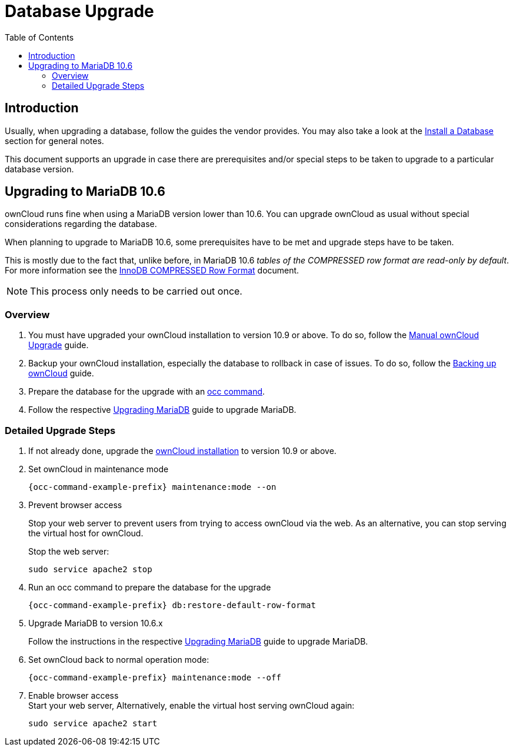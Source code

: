 = Database Upgrade
:toc: right
:upgrade-mariadb-url: https://mariadb.com/kb/en/upgrading/
:compressed-row-format-url: https://mariadb.com/kb/en/innodb-compressed-row-format/#read-only

== Introduction

Usually, when upgrading a database, follow the guides the vendor provides. You may also take a look at the xref:installation/manual_installation/manual_installation.adoc#install-a-database[Install a Database] section for general notes.

This document supports an upgrade in case there are prerequisites and/or special steps to be taken to upgrade to a particular database version.

== Upgrading to MariaDB 10.6

ownCloud runs fine when using a MariaDB version lower than 10.6. You can upgrade ownCloud as usual without special considerations regarding the database.

When planning to upgrade to MariaDB 10.6, some prerequisites have to be met and upgrade steps have to be taken. 

This is mostly due to the fact that, unlike before, in MariaDB 10.6 _tables of the COMPRESSED row format are read-only by default_. For more information see the {compressed-row-format-url}[InnoDB COMPRESSED Row Format] document.

NOTE: This process only needs to be carried out once.

=== Overview

. You must have upgraded your ownCloud installation to version 10.9 or above. To do so, follow the
xref:maintenance/upgrading/manual_upgrade.adoc[Manual ownCloud Upgrade] guide.

. Backup your ownCloud installation, especially the database to rollback in case of issues. To do so, follow the
xref:maintenance/backup_and_restore/backup.adoc[Backing up ownCloud] guide.

. Prepare the database for the upgrade with an xref:configuration/server/occ_command.adoc#restore-the-table-format[occ command].

. Follow the respective {upgrade-mariadb-url}[Upgrading MariaDB] guide to upgrade MariaDB.

=== Detailed Upgrade Steps

. If not already done, upgrade the xref:maintenance/upgrading/manual_upgrade.adoc[ownCloud installation] to version 10.9 or above.

. Set ownCloud in maintenance mode
+
[source,bash,subs="attributes+"]
----
{occ-command-example-prefix} maintenance:mode --on
----

. Prevent browser access +
+
Stop your web server to prevent users from trying to access ownCloud via the web. As an alternative, you can stop serving the virtual host for ownCloud.
+
Stop the web server:
+
[source,bash]
----
sudo service apache2 stop
----

. Run an occ command to prepare the database for the upgrade
+
[source,bash,subs="attributes+"]
----
{occ-command-example-prefix} db:restore-default-row-format
----

. Upgrade MariaDB to version 10.6.x
+
Follow the instructions in the respective {upgrade-mariadb-url}[Upgrading MariaDB] guide to upgrade MariaDB.

. Set ownCloud back to normal operation mode:
+
[source,bash,subs="attributes+"]
----
{occ-command-example-prefix} maintenance:mode --off
----

. Enable browser access +
Start your web server, Alternatively, enable the virtual host serving ownCloud again:
+
[source,bash]
----
sudo service apache2 start
----

